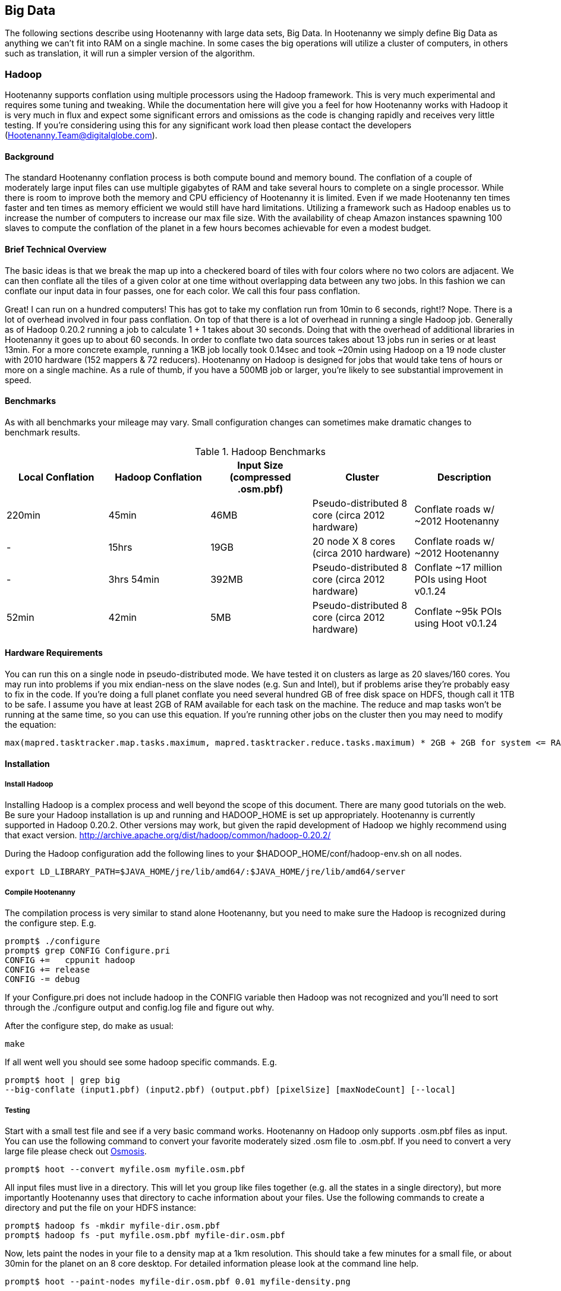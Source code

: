 == Big Data

The following sections describe using Hootenanny with large data sets, Big Data. In Hootenanny we simply define Big Data as anything we can't fit into RAM on a single machine. In some cases the big operations will utilize a cluster of computers, in others such as translation, it will run a simpler version of the algorithm.

=== Hadoop

Hootenanny supports conflation using multiple processors using the Hadoop framework. This is very much experimental and requires some tuning and tweaking. While the documentation here will give you a feel for how Hootenanny works with Hadoop it is very much in flux and expect some significant errors and omissions as the code is changing rapidly and receives very little testing. If you're considering using this for any significant work load then please contact the developers (Hootenanny.Team@digitalglobe.com).

==== Background

The standard Hootenanny conflation process is both compute bound and memory bound. The conflation of a couple of moderately large input files can use multiple gigabytes of RAM and take several hours to complete on a single processor. While there is room to improve both the memory and CPU efficiency of Hootenanny it is limited. Even if we made Hootenanny ten times faster and ten times as memory efficient we would still have hard limitations. Utilizing a framework such as Hadoop enables us to increase the number of computers to increase our max file size. With the availability of cheap Amazon instances spawning 100 slaves to compute the conflation of the planet in a few hours becomes achievable for even a modest budget.

==== Brief Technical Overview

The basic ideas is that we break the map up into a checkered board of tiles with four colors where no two colors are adjacent. We can then conflate all the tiles of a given color at one time without overlapping data between any two jobs. In this fashion we can conflate our input data in four passes, one for each color. We call this four pass conflation.

Great! I can run on a hundred computers! This has got to take my conflation run from 10min to 6 seconds, right!? Nope. There is a lot of overhead involved in four pass conflation. On top of that there is a lot of overhead in running a single Hadoop job. Generally as of Hadoop 0.20.2 running a job to calculate 1 + 1 takes about 30 seconds. Doing that with the overhead of additional libraries in Hootenanny it goes up to about 60 seconds. In order to conflate two data sources takes about 13 jobs run in series or at least 13min. For a more concrete example, running a 1KB job locally took 0.14sec and took ~20min using Hadoop on a 19 node cluster with 2010 hardware (152 mappers & 72 reducers). Hootenanny on Hadoop is designed for jobs that would take tens of hours or more on a single machine. As a rule of thumb, if you have a 500MB job or larger, you're likely to see substantial improvement in speed.

==== Benchmarks

As with all benchmarks your mileage may vary. Small configuration changes can sometimes make dramatic changes to benchmark results.

.Hadoop Benchmarks
[options="header"]
|===========
| Local Conflation | Hadoop Conflation | Input Size (compressed .osm.pbf) | Cluster                                         | Description
| 220min           | 45min             | 46MB              | Pseudo-distributed 8 core (circa 2012 hardware) | Conflate roads w/ ~2012 Hootenanny
| -                | 15hrs             | 19GB              | 20 node X 8 cores (circa 2010 hardware)         | Conflate roads w/ ~2012 Hootenanny
| -                | 3hrs 54min        | 392MB             | Pseudo-distributed 8 core (circa 2012 hardware) | Conflate ~17 million POIs using Hoot v0.1.24
| 52min            | 42min             | 5MB               | Pseudo-distributed 8 core (circa 2012 hardware) | Conflate ~95k POIs using Hoot v0.1.24
|===========

==== Hardware Requirements

You can run this on a single node in pseudo-distributed mode. We have tested it on clusters as large as 20 slaves/160 cores. You may run into problems if you mix endian-ness on the slave nodes (e.g. Sun and Intel), but if problems arise they're probably easy to fix in the code. If you're doing a full planet conflate you need several hundred GB of free disk space on HDFS, though call it 1TB to be safe. I assume you have at least 2GB of RAM available for each task on the machine. The reduce and map tasks won't be running at the same time, so you can use this equation. If you're running other jobs on the cluster then you may need to modify the equation:

------
max(mapred.tasktracker.map.tasks.maximum, mapred.tasktracker.reduce.tasks.maximum) * 2GB + 2GB for system <= RAM on slave
------

==== Installation

===== Install Hadoop

Installing Hadoop is a complex process and well beyond the scope of this document. There are many good tutorials on the web. Be sure your Hadoop installation is up and running and HADOOP_HOME is set up appropriately. Hootenanny is currently supported in Hadoop 0.20.2. Other versions may work, but given the rapid development of Hadoop we highly recommend using that exact version. http://archive.apache.org/dist/hadoop/common/hadoop-0.20.2/

During the Hadoop configuration add the following lines to your $HADOOP_HOME/conf/hadoop-env.sh on all nodes.  

------
export LD_LIBRARY_PATH=$JAVA_HOME/jre/lib/amd64/:$JAVA_HOME/jre/lib/amd64/server
------

===== Compile Hootenanny

The compilation process is very similar to stand alone Hootenanny, but you need to make sure the Hadoop is recognized during the configure step. E.g.

------
prompt$ ./configure
prompt$ grep CONFIG Configure.pri
CONFIG +=   cppunit hadoop
CONFIG += release
CONFIG -= debug
------

If your +Configure.pri+ does not include +hadoop+ in the +CONFIG+ variable then Hadoop was not recognized and you'll need to sort through the +./configure+ output and +config.log+ file and figure out why.

After the configure step, do make as usual:

------
make
------

If all went well you should see some hadoop specific commands. E.g.

------
prompt$ hoot | grep big
--big-conflate (input1.pbf) (input2.pbf) (output.pbf) [pixelSize] [maxNodeCount] [--local]
------

===== Testing

Start with a small test file and see if a very basic command works. Hootenanny on Hadoop only supports +.osm.pbf+ files as input. You can use the following command to convert your favorite moderately sized +.osm+ file to +.osm.pbf+. If you need to convert a very large file please check out http://wiki.openstreetmap.org/wiki/Osmosis[Osmosis].

------
prompt$ hoot --convert myfile.osm myfile.osm.pbf
------

All input files must live in a directory. This will let you group like files together (e.g. all the states in a single directory), but more importantly Hootenanny uses that directory to cache information about your files. Use the following commands to create a directory and put the file on your HDFS instance:

------
prompt$ hadoop fs -mkdir myfile-dir.osm.pbf
prompt$ hadoop fs -put myfile.osm.pbf myfile-dir.osm.pbf
------

Now, lets paint the nodes in your file to a density map at a 1km resolution. This should take a few minutes for a small file, or about 30min for the planet on an 8 core desktop. For detailed information please look at the command line help.

------
prompt$ hoot --paint-nodes myfile-dir.osm.pbf 0.01 myfile-density.png
------

Congrats! You ran your first Hadoop job through Hootenanny.

==== Conflate-O-Rama

Hadoop conflation is very similar to standalone conflation.

------
prompt$ hoot --big-conflate myinput1-dir.osm.pbf myinput2-dir.osm.pbf myoutput-dir.osm.pbf
------

Expect this to run for twenty minutes or so with a small input. I suggest trying something small just in case. Nothing is more disappointing than getting two hours into a long run and getting a simple error message.

The output is a directory filled with .pbf files. These files can simply be concatenated with a header to create the final output on the local disk. e.g.

------
prompt$ hadoop fs -cat myoutput-dir.osm.pbf/*.pbf | hoot --add-pbf-header - myoutput.osm.pbf
------

+osm2pgsql+ requires a sorted input to work properly. We'll use osmosis to sort our output.

------
prompt$ osmosis --read-pbf myoutput.osm.pbf --sort --write-pbf omitmetadata=true myoutput-sorted.osm.pbf
------

This final output can then be read using the normal OSM tool chain (i.e. osm2pgsql & osmosis).

------
prompt$ osm2pgsql -c -d osm_gis -l --slim --cache 2000 -k -G myoutput-sorted.osm.pbf
------

Please see the _Command Line Documentation_ for applicable commands and the associated arguments. Most commands that start with +--big-+ are relevant to Hadoop operations.

=== Pixel Size & Max Node Count

Pixel Size (+pixelSize+) and Max Node Count (+maxNodeCount+) are two parameters that require tweaking to get Hootenanny to run on Hadoop. If the parameters are too far off the four pass operations will take a long time, if they're too far off in the other direction it may run out of RAM during the run or fail to find a valid tiling solution. The following paragraphs describe how these parameters are used and how to pick reasonable values.

Four Pass operations can be broken into three steps:

1. Determine the density of the data (+pixelSize+)
2. Using the density to calculate tile boundaries (+maxNodeCount+)
3. Run multiple jobs on the determined tiles

==== Pixel Size

Conceptually the data density is simply the number of nodes (points) that fall within a given pixel. The raster used to represent the data is a raster that stretches across the globe (-180, -90 to 180, 90). The pixel sizes are values in degrees. So a pixel size of 0.1 is nominally 10km square at the equator.

To make the four pass algorithm perform properly features must be broken down into pieces less than one +pixelSize+ square. This means that features near the poles may be broken into smaller sizes than equivalent features at the equator. This also means that a +pixelSize+ of less than about 500m may start to show artifacts in the output.

Using a large pixel size will generate a raster with a small number of rows & columns. Where a small pixel size will generate a large raster. There are two limiting factors:

1. The amount of RAM available to load the raster
2. Very small pixel values will cause very small features to get created.

*What should my pixelSize be?*

The value should be the largest value that will work. For context, conflating the OSM map vs a half dozen countries used a value of 0.01 for the pixel size and uses about 8GB of RAM on the node that launches the job, although the Hadoop TaskTrackers don't need anywhere near that much RAM. If you're conflating the OSM data then start there. I would be skeptical of using a value any lower than 0.005 due to artifacts that may appear from breaking features into units smaller than 500m. If you get out of memory errors during the "Determining tile bounds." phase, then make +pixelSize+ larger. 

==== Max Node Count

This is the maximum number of nodes that will be processed at one time by a TaskTracker. If your tasks are failing with out of memory errors then you'll need to either increase the amount of RAM on a task tracker, or reduce the +maxNodeCount+ value. If you make the +maxNodeCount+ value too small then you may run into an error that looks like this during the "Determining tile bounds." phase.

------
Could not find a solution. Try reducing the pixel size or increasing the max nodes per pixel value.
------

*What should my node count be?

Start with the default, 5,000,000, and increase or decrease it as necessary. 5,000,000 nodes should use about 4GB of RAM if you're dealing primarily with roads. If it is primarily POIs, you may need to be closer to 500,000 nodes.

==== Setting the Values

When you find values that work they will likely work for most if not all four pass commands. For this reason it is best that you set the values in the +conf/hoot.json+ file rather than specify the values with each command.

